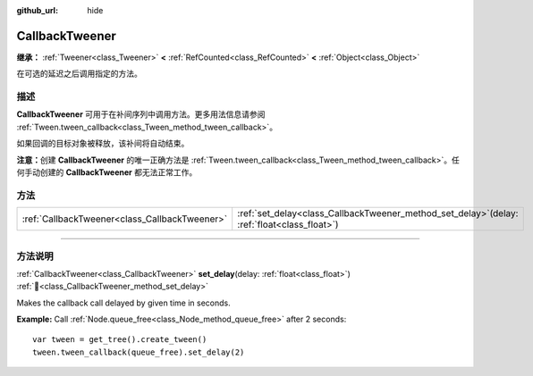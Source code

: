 :github_url: hide

.. DO NOT EDIT THIS FILE!!!
.. Generated automatically from Godot engine sources.
.. Generator: https://github.com/godotengine/godot/tree/master/doc/tools/make_rst.py.
.. XML source: https://github.com/godotengine/godot/tree/master/doc/classes/CallbackTweener.xml.

.. _class_CallbackTweener:

CallbackTweener
===============

**继承：** :ref:`Tweener<class_Tweener>` **<** :ref:`RefCounted<class_RefCounted>` **<** :ref:`Object<class_Object>`

在可选的延迟之后调用指定的方法。

.. rst-class:: classref-introduction-group

描述
----

**CallbackTweener** 可用于在补间序列中调用方法。更多用法信息请参阅 :ref:`Tween.tween_callback<class_Tween_method_tween_callback>`\ 。

如果回调的目标对象被释放，该补间将自动结束。

\ **注意：**\ 创建 **CallbackTweener** 的唯一正确方法是 :ref:`Tween.tween_callback<class_Tween_method_tween_callback>`\ 。任何手动创建的 **CallbackTweener** 都无法正常工作。

.. rst-class:: classref-reftable-group

方法
----

.. table::
   :widths: auto

   +-----------------------------------------------+---------------------------------------------------------------------------------------------------+
   | :ref:`CallbackTweener<class_CallbackTweener>` | :ref:`set_delay<class_CallbackTweener_method_set_delay>`\ (\ delay\: :ref:`float<class_float>`\ ) |
   +-----------------------------------------------+---------------------------------------------------------------------------------------------------+

.. rst-class:: classref-section-separator

----

.. rst-class:: classref-descriptions-group

方法说明
--------

.. _class_CallbackTweener_method_set_delay:

.. rst-class:: classref-method

:ref:`CallbackTweener<class_CallbackTweener>` **set_delay**\ (\ delay\: :ref:`float<class_float>`\ ) :ref:`🔗<class_CallbackTweener_method_set_delay>`

Makes the callback call delayed by given time in seconds.

\ **Example:** Call :ref:`Node.queue_free<class_Node_method_queue_free>` after 2 seconds:

::

    var tween = get_tree().create_tween()
    tween.tween_callback(queue_free).set_delay(2)

.. |virtual| replace:: :abbr:`virtual (本方法通常需要用户覆盖才能生效。)`
.. |const| replace:: :abbr:`const (本方法无副作用，不会修改该实例的任何成员变量。)`
.. |vararg| replace:: :abbr:`vararg (本方法除了能接受在此处描述的参数外，还能够继续接受任意数量的参数。)`
.. |constructor| replace:: :abbr:`constructor (本方法用于构造某个类型。)`
.. |static| replace:: :abbr:`static (调用本方法无需实例，可直接使用类名进行调用。)`
.. |operator| replace:: :abbr:`operator (本方法描述的是使用本类型作为左操作数的有效运算符。)`
.. |bitfield| replace:: :abbr:`BitField (这个值是由下列位标志构成位掩码的整数。)`
.. |void| replace:: :abbr:`void (无返回值。)`

